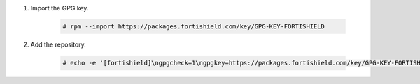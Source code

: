 .. Copyright (C) 2015, Fortishield, Inc.

#. Import the GPG key.

    .. code-block:: console

      # rpm --import https://packages.fortishield.com/key/GPG-KEY-FORTISHIELD

#. Add the repository.

    .. code-block:: console

      # echo -e '[fortishield]\ngpgcheck=1\ngpgkey=https://packages.fortishield.com/key/GPG-KEY-FORTISHIELD\nenabled=1\nname=EL-$releasever - Fortishield\nbaseurl=https://packages.fortishield.com/4.x/yum/\nprotect=1' | tee /etc/yum.repos.d/fortishield.repo
      
.. End of include file
